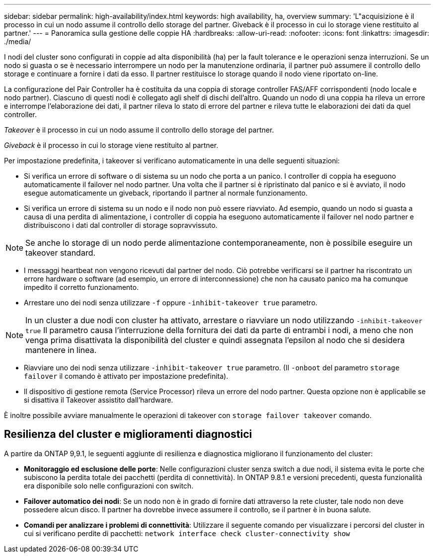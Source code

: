 ---
sidebar: sidebar 
permalink: high-availability/index.html 
keywords: high availability, ha, overview 
summary: 'L"acquisizione è il processo in cui un nodo assume il controllo dello storage del partner. Giveback è il processo in cui lo storage viene restituito al partner.' 
---
= Panoramica sulla gestione delle coppie HA
:hardbreaks:
:allow-uri-read: 
:nofooter: 
:icons: font
:linkattrs: 
:imagesdir: ./media/


[role="lead"]
I nodi del cluster sono configurati in coppie ad alta disponibilità (ha) per la fault tolerance e le operazioni senza interruzioni. Se un nodo si guasta o se è necessario interrompere un nodo per la manutenzione ordinaria, il partner può assumere il controllo dello storage e continuare a fornire i dati da esso. Il partner restituisce lo storage quando il nodo viene riportato on-line.

La configurazione del Pair Controller ha è costituita da una coppia di storage controller FAS/AFF corrispondenti (nodo locale e nodo partner). Ciascuno di questi nodi è collegato agli shelf di dischi dell'altro. Quando un nodo di una coppia ha rileva un errore e interrompe l'elaborazione dei dati, il partner rileva lo stato di errore del partner e rileva tutte le elaborazioni dei dati da quel controller.

_Takeover_ è il processo in cui un nodo assume il controllo dello storage del partner.

_Giveback_ è il processo in cui lo storage viene restituito al partner.

Per impostazione predefinita, i takeover si verificano automaticamente in una delle seguenti situazioni:

* Si verifica un errore di software o di sistema su un nodo che porta a un panico. I controller di coppia ha eseguono automaticamente il failover nel nodo partner. Una volta che il partner si è ripristinato dal panico e si è avviato, il nodo esegue automaticamente un giveback, riportando il partner al normale funzionamento.
* Si verifica un errore di sistema su un nodo e il nodo non può essere riavviato. Ad esempio, quando un nodo si guasta a causa di una perdita di alimentazione, i controller di coppia ha eseguono automaticamente il failover nel nodo partner e distribuiscono i dati dal controller di storage sopravvissuto.



NOTE: Se anche lo storage di un nodo perde alimentazione contemporaneamente, non è possibile eseguire un takeover standard.

* I messaggi heartbeat non vengono ricevuti dal partner del nodo. Ciò potrebbe verificarsi se il partner ha riscontrato un errore hardware o software (ad esempio, un errore di interconnessione) che non ha causato panico ma ha comunque impedito il corretto funzionamento.
* Arrestare uno dei nodi senza utilizzare `-f` oppure `-inhibit-takeover true` parametro.



NOTE: In un cluster a due nodi con cluster ha attivato, arrestare o riavviare un nodo utilizzando `‑inhibit‑takeover true` Il parametro causa l'interruzione della fornitura dei dati da parte di entrambi i nodi, a meno che non venga prima disattivata la disponibilità del cluster e quindi assegnata l'epsilon al nodo che si desidera mantenere in linea.

* Riavviare uno dei nodi senza utilizzare `‑inhibit‑takeover true` parametro. (Il `‑onboot` del parametro `storage failover` il comando è attivato per impostazione predefinita).
* Il dispositivo di gestione remota (Service Processor) rileva un errore del nodo partner. Questa opzione non è applicabile se si disattiva il Takeover assistito dall'hardware.


È inoltre possibile avviare manualmente le operazioni di takeover con `storage failover takeover` comando.



== Resilienza del cluster e miglioramenti diagnostici

A partire da ONTAP 9,9.1, le seguenti aggiunte di resilienza e diagnostica migliorano il funzionamento del cluster:

* *Monitoraggio ed esclusione delle porte*: Nelle configurazioni cluster senza switch a due nodi, il sistema evita le porte che subiscono la perdita totale dei pacchetti (perdita di connettività). In ONTAP 9.8.1 e versioni precedenti, questa funzionalità era disponibile solo nelle configurazioni con switch.
* *Failover automatico dei nodi*: Se un nodo non è in grado di fornire dati attraverso la rete cluster, tale nodo non deve possedere alcun disco. Il partner ha dovrebbe invece assumere il controllo, se il partner è in buona salute.
* *Comandi per analizzare i problemi di connettività*: Utilizzare il seguente comando per visualizzare i percorsi del cluster in cui si verificano perdite di pacchetti: `network interface check cluster-connectivity show`

